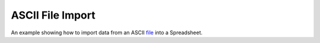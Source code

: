 ASCII File Import
===================

An example showing how to import data from an ASCII `file <#>`_ into a Spreadsheet.


.. tabs::

   .. code-tab:: c++

        #include <iostream>

        #include <QApplication>

        #include "labplot.h"

        int main(int argc, char* argv[]) {
            QApplication app(argc, argv);

            AsciiFilter filter;
            auto p = filter.properties();

            p.automaticSeparatorDetection = true;
            p.separator = QStringLiteral(";");
            p.headerEnabled = true;
            p.headerLine = 1;
            p.commentCharacter = QStringLiteral("#");
            p.intAsDouble = false;
            p.removeQuotes = true;
            p.dateTimeFormat = QStringLiteral("MM/dd/yyyy");

            filter.setProperties(p);

            Spreadsheet spreadsheet(QStringLiteral("test"), false);

            filter.readDataFromFile(QStringLiteral("/home/israel/Downloads/ASCII Sample"), &spreadsheet, AbstractFileFilter::ImportMode::Replace);

            if (!filter.lastError().isEmpty()) {
                std::cout << "Import error: " << filter.lastError().toStdString() << std::endl;
                return -1;
            }

            std::cout << "Number of columns: " << spreadsheet.columnCount() << std::endl;
            std::cout << "Number of rows: " << spreadsheet.rowCount() << std::endl;

            spreadsheet.column(0)->setColumnMode(AbstractColumn::ColumnMode::Text);
            spreadsheet.column(1)->setColumnMode(AbstractColumn::ColumnMode::Integer);
            spreadsheet.column(2)->setColumnMode(AbstractColumn::ColumnMode::Double);
            spreadsheet.column(3)->setColumnMode(AbstractColumn::ColumnMode::Day);

            std::cout << "First Name: " << spreadsheet.column(0)->textAt(1).toStdString() << std::endl;
            std::cout << "Age: " << spreadsheet.column(1)->integerAt(1) << std::endl;
            std::cout << "Height: " << spreadsheet.column(2)->doubleAt(1) << std::endl;
            std::cout << "Date of Birth: " << spreadsheet.column(3)->dateAt(1).toString().toStdString() << std::endl;
        }


   .. code-tab:: py

        # TO-DO: coming soon
